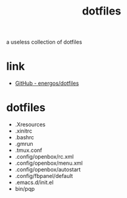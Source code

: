 #+TITLE:   dotfiles
#+OPTIONS: toc:nil num:nil html-postamble:nil
#+STARTUP: showall

a useless collection of dotfiles

* link
  - [[https://github.com/energos/dotfiles][GitHub - energos/dotfiles]]
* dotfiles
  - .Xresources
  - .xinitrc
  - .bashrc
  - .gmrun
  - .tmux.conf
  - .config/openbox/rc.xml
  - .config/openbox/menu.xml
  - .config/openbox/autostart
  - .config/fbpanel/default
  - .emacs.d/init.el
  - bin/pqp

